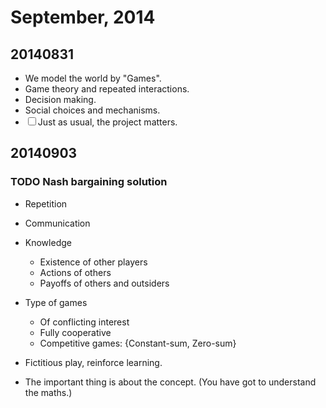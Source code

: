 * September, 2014


** 20140831
   - We model the world by "Games".
   - Game theory and repeated interactions.
   - Decision making.
   - Social choices and mechanisms.
   - [ ] Just as usual, the project matters.


** 20140903

*** TODO Nash bargaining solution
    - Repetition

    - Communication

    - Knowledge
      - Existence of other players
      - Actions of others
      - Payoffs of others and outsiders

    - Type of games
      - Of conflicting interest
      - Fully cooperative
      - Competitive games: {Constant-sum, Zero-sum}

    - Fictitious play, reinforce learning.

    - The important thing is about the concept. (You have got to
      understand the maths.)














